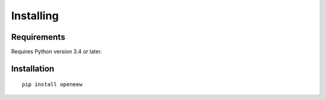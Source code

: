 Installing
==========

Requirements
------------
Requires Python version 3.4 or later.

Installation
------------
::

    pip install openeew

